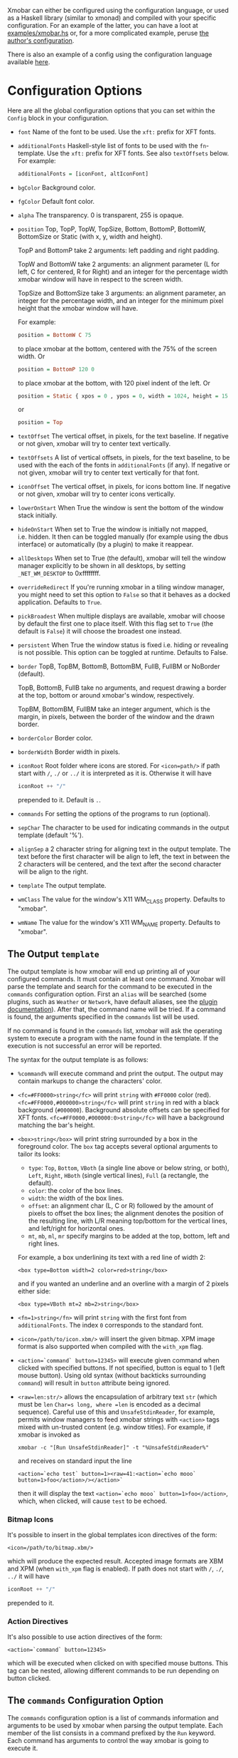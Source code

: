 Xmobar can either be configured using the configuration language, or
used as a Haskell library (similar to xmonad) and compiled with your
specific configuration. For an example of the latter, you can have a
loot at [[./examples/xmobar.hs][examples/xmobar.hs]] or, for a more complicated example, peruse
[[https://gitlab.com/jaor/xmobar-config/][the author's configuration]].

There is also an example of a config using the configuration language
available [[http://github.com/jaor/xmobar/raw/master/examples/xmobar.config][here]].

* Configuration Options

Here are all the global configuration options that you can set within
the =Config= block in your configuration.

- =font= Name of the font to be used. Use the =xft:= prefix for XFT
  fonts.

- =additionalFonts= Haskell-style list of fonts to be used with the
  =fn=-template. Use the =xft:= prefix for XFT fonts. See also
  =textOffsets= below. For example:

  #+begin_src haskell
    additionalFonts = [iconFont, altIconFont]
  #+end_src

- =bgColor= Background color.

- =fgColor= Default font color.

- =alpha= The transparency. 0 is transparent, 255 is opaque.

- =position= Top, TopP, TopW, TopSize, Bottom, BottomP, BottomW,
  BottomSize or Static (with x, y, width and height).

  TopP and BottomP take 2 arguments: left padding and right padding.

  TopW and BottomW take 2 arguments: an alignment parameter (L for left,
  C for centered, R for Right) and an integer for the percentage width
  xmobar window will have in respect to the screen width.

  TopSize and BottomSize take 3 arguments: an alignment parameter, an
  integer for the percentage width, and an integer for the minimum pixel
  height that the xmobar window will have.

  For example:

  #+begin_src haskell
    position = BottomW C 75
  #+end_src

  to place xmobar at the bottom, centered with the 75% of the screen
  width. Or

  #+begin_src haskell
    position = BottomP 120 0
  #+end_src

  to place xmobar at the bottom, with 120 pixel indent of the left. Or

  #+begin_src haskell
    position = Static { xpos = 0 , ypos = 0, width = 1024, height = 15 }
  #+end_src

  or

  #+begin_src haskell
    position = Top
  #+end_src

- =textOffset= The vertical offset, in pixels, for the text baseline. If
  negative or not given, xmobar will try to center text vertically.

- =textOffsets= A list of vertical offsets, in pixels, for the text
  baseline, to be used with the each of the fonts in =additionalFonts=
  (if any). If negative or not given, xmobar will try to center text
  vertically for that font.

- =iconOffset= The vertical offset, in pixels, for icons bottom line. If
  negative or not given, xmobar will try to center icons vertically.

- =lowerOnStart= When True the window is sent the bottom of the window
  stack initially.

- =hideOnStart= When set to True the window is initially not mapped,
  i.e. hidden. It then can be toggled manually (for example using the
  dbus interface) or automatically (by a plugin) to make it reappear.

- =allDesktops= When set to True (the default), xmobar will tell the
  window manager explicitly to be shown in all desktops, by setting
  =_NET_WM_DESKTOP= to 0xffffffff.

- =overrideRedirect= If you're running xmobar in a tiling window
  manager, you might need to set this option to =False= so that it
  behaves as a docked application. Defaults to =True=.

- =pickBroadest= When multiple displays are available, xmobar will
  choose by default the first one to place itself. With this flag set to
  =True= (the default is =False=) it will choose the broadest one
  instead.

- =persistent= When True the window status is fixed i.e. hiding or
  revealing is not possible. This option can be toggled at runtime.
  Defaults to False.

- =border= TopB, TopBM, BottomB, BottomBM, FullB, FullBM or NoBorder
  (default).

  TopB, BottomB, FullB take no arguments, and request drawing a border
  at the top, bottom or around xmobar's window, respectively.

  TopBM, BottomBM, FullBM take an integer argument, which is the margin,
  in pixels, between the border of the window and the drawn border.

- =borderColor= Border color.

- =borderWidth= Border width in pixels.

- =iconRoot= Root folder where icons are stored. For =<icon=path/>= if
  path start with =/=, =./= or =../= it is interpreted as it is.
  Otherwise it will have

  #+begin_src haskell
    iconRoot ++ "/"
  #+end_src

  prepended to it. Default is =.=.

- =commands= For setting the options of the programs to run (optional).

- =sepChar= The character to be used for indicating commands in the
  output template (default '%').

- =alignSep= a 2 character string for aligning text in the output
  template. The text before the first character will be align to left,
  the text in between the 2 characters will be centered, and the text
  after the second character will be align to the right.

- =template= The output template.

- =wmClass= The value for the window's X11 WM_CLASS property. Defaults
  to "xmobar".

- =wmName= The value for the window's X11 WM_NAME property. Defaults to
  "xmobar".

** The Output =template=

The output template is how xmobar will end up printing all of your
configured commands. It must contain at least one command. Xmobar will
parse the template and search for the command to be executed in the
=commands= configuration option. First an =alias= will be searched (some
plugins, such as =Weather= or =Network=, have default aliases, see the
[[./plugins.org][plugin documentation]]).  After that, the command name will be tried. If a
command is found, the arguments specified in the =commands= list will be
used.

If no command is found in the =commands= list, xmobar will ask the
operating system to execute a program with the name found in the
template. If the execution is not successful an error will be reported.

The syntax for the output template is as follows:

- =%command%= will execute command and print the output. The output may
  contain markups to change the characters' color.

- =<fc=#FF0000>string</fc>= will print =string= with =#FF0000= color
  (red). =<fc=#FF0000,#000000>string</fc>= will print =string= in red
  with a black background (=#000000=). Background absolute offsets can
  be specified for XFT fonts. =<fc=#FF0000,#000000:0>string</fc>= will
  have a background matching the bar's height.

- =<box>string</box>= will print string surrounded by a box in the
  foreground color. The =box= tag accepts several optional arguments to
  tailor its looks:

  - =type=: =Top=, =Bottom=, =VBoth= (a single line above or below
    string, or both), =Left=, =Right=, =HBoth= (single vertical lines),
    =Full= (a rectangle, the default).
  - =color=: the color of the box lines.
  - =width=: the width of the box lines.
  - =offset=: an alignment char (L, C or R) followed by the amount of
    pixels to offset the box lines; the alignment denotes the position
    of the resulting line, with L/R meaning top/bottom for the vertical
    lines, and left/right for horizontal ones.
  - =mt=, =mb=, =ml=, =mr= specify margins to be added at the top,
    bottom, left and right lines.

  For example, a box underlining its text with a red line of width 2:

  #+begin_src shell
    <box type=Bottom width=2 color=red>string</box>
  #+end_src

  and if you wanted an underline and an overline with a margin of 2
  pixels either side:

  #+begin_src shell
    <box type=VBoth mt=2 mb=2>string</box>
  #+end_src

- =<fn=1>string</fn>= will print =string= with the first font from
  =additionalFonts=. The index =0= corresponds to the standard font.

- =<icon=/path/to/icon.xbm/>= will insert the given bitmap. XPM image
  format is also supported when compiled with the =with_xpm= flag.

- =<action=`command` button=12345>= will execute given command when
  clicked with specified buttons. If not specified, button is equal to 1
  (left mouse button). Using old syntax (without backticks surrounding
  =command=) will result in =button= attribute being ignored.

- =<raw=len:str/>= allows the encapsulation of arbitrary text =str=
  (which must be =len= =Char=s long, where =len= is encoded as a decimal
  sequence). Careful use of this and =UnsafeStdinReader=, for example,
  permits window managers to feed xmobar strings with =<action>= tags
  mixed with un-trusted content (e.g. window titles). For example, if
  xmobar is invoked as

  #+begin_src shell
    xmobar -c "[Run UnsafeStdinReader]" -t "%UnsafeStdinReader%"
  #+end_src

  and receives on standard input the line

  #+begin_src shell
    <action=`echo test` button=1><raw=41:<action=`echo mooo` button=1>foo</action>/></action>`
  #+end_src

  then it will display the text
  =<action=`echo mooo` button=1>foo</action>=, which, when clicked, will
  cause =test= to be echoed.

*** Bitmap Icons

It's possible to insert in the global templates icon directives of the
form:

#+begin_src shell
  <icon=/path/to/bitmap.xbm/>
#+end_src

which will produce the expected result. Accepted image formats are XBM
and XPM (when =with_xpm= flag is enabled). If path does not start with
=/=, =./=, =../= it will have

#+begin_src haskell
  iconRoot ++ "/"
#+end_src

prepended to it.

*** Action Directives

It's also possible to use action directives of the form:

#+begin_src shell
  <action=`command` button=12345>
#+end_src

which will be executed when clicked on with specified mouse buttons.
This tag can be nested, allowing different commands to be run depending
on button clicked.

** The =commands= Configuration Option

The =commands= configuration option is a list of commands information
and arguments to be used by xmobar when parsing the output template.
Each member of the list consists in a command prefixed by the =Run=
keyword. Each command has arguments to control the way xmobar is going
to execute it.

The option consists in a list of commands separated by a comma and
enclosed by square parenthesis.

Example:

#+begin_src haskell
  [Run Memory ["-t","Mem: <usedratio>%"] 10, Run Swap [] 10]
#+end_src

to run the Memory monitor plugin with the specified template, and the
swap monitor plugin, with default options, every second. And here's an
example of a template for the commands above using an icon:

#+begin_src haskell
  template = "<icon=/home/jao/.xmobar/mem.xbm/><memory> <swap>"
#+end_src

This example will run "xclock" command when date is clicked:

#+begin_src haskell
  template = "<action=`xclock`>%date%</action>"
#+end_src

The only internal available command is =Com= (see below Executing
External Commands). All other commands are provided by plugins. xmobar
comes with some plugins, providing a set of system monitors, a standard
input reader, an Unix named pipe reader, a configurable date plugin, and
much more: we list all available plugins below.

Other commands can be created as plugins with the Plugin infrastructure.
See below.
** Running xmobar with =i3status=

xmobar can be used to display information generated by [[http://i3wm.org/i3status/][i3status]], a small
program that gathers system information and outputs it in formats
suitable for being displayed by the dzen2 status bar, wmii's status bar
or xmobar's =StdinReader=. See [[http://i3wm.org/i3status/manpage.html#_using_i3status_with_xmobar][i3status manual]] for further details.

** Dynamically sizing xmobar

See [[https://github.com/jaor/xmobar/issues/239#issuecomment-233206552][this idea]] by Jonas Camillus Jeppensen for a way of adapting
dynamically xmobar's size and run it alongside a system tray widget such
as trayer or stalonetray (although the idea is not limited to trays,
really). For your convenience, there is a version of Jonas' script in
[[./examples/padding-icon.sh][examples/padding-icon.sh]].

* Command Line Options

xmobar can be either configured with a configuration file or with
command line options. In the second case, the command line options will
overwrite the corresponding options set in the configuration file.

Example:

#+begin_src shell
  xmobar -B white -a right -F blue -t '%LIPB%' -c '[Run Weather "LIPB" [] 36000]'
#+end_src

This is the list of command line options (the output of =xmobar --help=):

#+begin_src shell
  Usage: xmobar [OPTION...] [FILE]
  Options:
    -h, -?        --help                 This help
    -v            --verbose              Emit verbose debugging messages
    -r            --recompile            Force recompilation
    -V            --version              Show version information
    -f font name  --font=font name       Font name
    -N font name  --add-font=font name   Add to the list of additional fonts
    -w class      --wmclass=class        X11 WM_CLASS property
    -n name       --wmname=name          X11 WM_NAME property
    -B bg color   --bgcolor=bg color     The background color. Default black
    -F fg color   --fgcolor=fg color     The foreground color. Default grey
    -i path       --iconroot=path        Root directory for icon pattern paths. Default '.'
    -A alpha      --alpha=alpha          Transparency: 0 is transparent, 255 is opaque. Default: 255
    -o            --top                  Place xmobar at the top of the screen
    -b            --bottom               Place xmobar at the bottom of the screen
    -d            --dock                 Don't override redirect from WM and function as a dock
    -a alignsep   --alignsep=alignsep    Separators for left, center and right text
                                         alignment. Default: '}{'
    -s char       --sepchar=char         Character used to separate commands in
                                         the output template. Default '%'
    -t template   --template=template    Output template
    -c commands   --commands=commands    List of commands to be executed
    -C command    --add-command=command  Add to the list of commands to be executed
    -x screen     --screen=screen        On which X screen number to start
    -p position   --position=position    Specify position of xmobar. Same syntax as in config file

  Mail bug reports and suggestions to <mail@jao.io>
#+end_src
